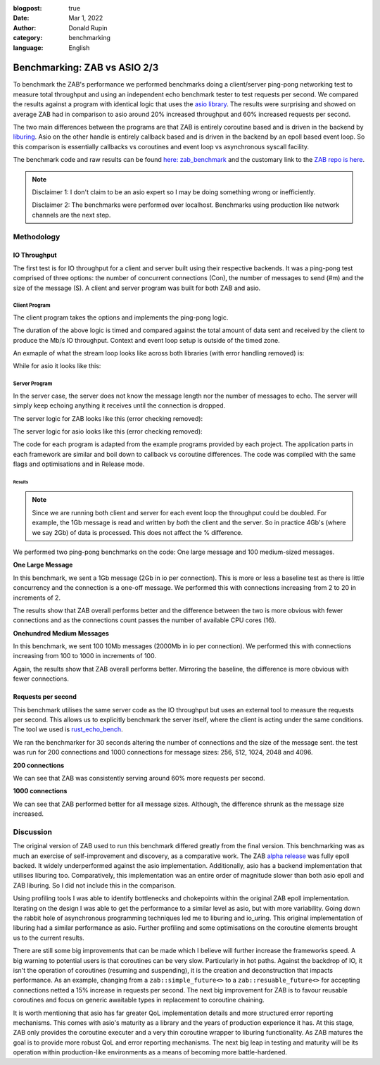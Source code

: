 :blogpost: true
:date: Mar 1, 2022
:author: Donald Rupin
:category: benchmarking
:language: English

#############################
Benchmarking: ZAB vs ASIO 2/3
#############################



To benchmark the ZAB's performance we performed benchmarks doing a client/server ping-pong networking test to measure total throughput and using an independent echo benchmark tester to test requests per second. We compared the results against a program with identical logic that uses the `asio library <https://github.com/chriskohlhoff/asio>`_. The results were surprising and showed on average ZAB had in comparison to asio around 20% increased throughput and 60% increased requests per second. 

The two main differences between the programs are that ZAB is entirely coroutine based and is driven in the backend by `liburing <https://github.com/axboe/liburing>`_. Asio on the other handle is entirely callback based and is driven in the backend by an epoll based event loop. So this comparison is essentially callbacks vs coroutines and event loop vs asynchronous syscall facility. 

The benchmark code and raw results can be found `here: zab_benchmark <https://github.com/Donald-Rupin/zab_benchmark>`_ and the customary link to the `ZAB repo is here <https://github.com/Donald-Rupin/zab>`_.

.. note::
    Disclaimer 1: I don't claim to be an asio expert so I may be doing something wrong or inefficiently.  

    Disclaimer 2: The benchmarks were performed over localhost. Benchmarks using production like network channels are the next step.

Methodology
###########

IO Throughput
*************

The first test is for IO throughput for a client and server built using their respective backends. It was a ping-pong test comprised of three options: the number of concurrent connections (Con), the number of messages to send (#m) and the size of the message (S). A client and server program was built for both ZAB and asio. 

Client Program
^^^^^^^^^^^^^^

The client program takes the options and implements the ping-pong logic. 

.. code-block:: bash
    :caption: Client Logic

    for 0 to Con:
        concurrently do:
            connect
            for 0 to #m:
                send message of size s
                read message of size s

The duration of the above logic is timed and compared against the total amount of data sent and received by the client to produce the Mb/s IO throughput. Context and event loop setup is outside of the timed zone.

An exmaple of what the stream loop looks like across both libraries (with error handling removed) is:

.. code-block:: c++
    :caption: Zab Client

    zab::simple_future<bool>
    echo_client::run_stream(zab::tcp_stream _stream) noexcept
    {
        std::vector<char> buffer(message_size_, 42);
        for (auto i = 0ull; i < meesage_count_; ++i)
        {
            /* Write and read the message back */
            auto [_, amount] =
                co_await zab::wait_for(engine_, _stream.write(buffer), _stream.read(buffer));
        }

        co_return true;
    }


While for asio it looks like this:

.. code-block:: c++
    :caption: Asio Client

    void
    session::run_stream()
    {
        buffer_.resize(message_size_, 42);
        do_write();
        do_read(0, 0);
    }

    void
    session::do_read(std::uint32_t _up_to, std::uint32_t _iterations)
    {
        auto self(shared_from_this());
        socket_.async_read_some(
            asio::buffer(buffer_.data() + _up_to, buffer_.size() - _up_to),
            [this, self, _up_to, _iterations](std::error_code ec, std::uint32_t length)
            {
                if (_up_to + length != buffer_.size())
                {
                    /* Keep going in this iteration */
                    do_read(_up_to + length, _iterations);
                }
                else
                {
                    if (_iterations + 1 < meesage_count_)
                    {
                        /* Do next iteration */
                        do_write();
                        do_read(0, _iterations + 1);
                    }
                    else
                    {
                        /* finished */
                    }
                }
                
            });
    }

    void
    session::do_write()
    {
        auto self(shared_from_this());
        asio::async_write(
            socket_,
            asio::buffer(buffer_.data(), buffer_.size()),
            [self](std::error_code ec, std::uint32_t length)
            {
                /* async_write guarantees all is written or error */
            });
    }

Server Program
^^^^^^^^^^^^^^

In the server case, the server does not know the message length nor the number of messages to echo. The server will simply keep echoing anything it receives until the connection is dropped. 

.. code-block:: bash
    :caption: Server Logic

    concurrently do:
        while true:
            accept

        concurrently for each conection:
            while connected:
                read_some
                write_some

The server logic for ZAB looks like this (error checking removed):

.. code-block:: c++
    :caption: Zab Server

    zab::async_function<>
    echo_server::run_acceptor() noexcept
    {
        int connection_count = 0;
        if (acceptor_.listen(AF_INET, port_, 50000))
        {
            co_await zab::for_each(
                acceptor_.get_accepter(),
                [&](auto&& _stream) noexcept 
                {
                    run_stream(connection_count++, std::move(*_stream));
                });
        }
    }

    zab::async_function<>
    echo_server::run_stream(int _connection_count, zab::tcp_stream _stream) noexcept
    {
        static constexpr auto kBufferSize = 65534;

        /* Lets load balance connections between available threads... */
        zab::thread_t thread{(std::uint16_t)(_connection_count % engine_->number_of_workers())};
        co_await yield(thread);

        std::vector<std::byte>           buffer(kBufferSize);
        zab::tcp_stream::op_control oc{.data_ = buffer.data(), .size_ = kBufferSize};

        auto reader = _stream.get_reader(&oc);
        auto writer = _stream.get_writer(&oc);

        while (!_stream.last_error())
        {
            auto size = co_await reader;

            oc.size_ = *size;
            co_await writer;

            oc.size_ = kBufferSize;
        }
    }

The server logic for asio looks like this (error checking removed):


.. code-block:: c++
    :caption: Asio Server

    void
    echo_server::do_accept()
    {
        acceptor_.async_accept(
            [this](std::error_code ec, tcp::socket socket)
            {
                std::make_shared<session>(std::move(socket))->start();
                do_accept();
            });
    }

    void
    session::start()
    {
        static constexpr auto kBufferSize = 65534;
        data_.resize(kBufferSize);
        do_read();
    }

    void
    session::do_read()
    {
        auto self(shared_from_this());
        socket_.async_read_some(
            asio::buffer(data_.data(), data_.size()),
            [this, self](std::error_code ec, auto length) mutable
            {
                do_write(length); 
            });
    }

    void
    session::do_write(std::size_t _length)
    {
        auto self(shared_from_this());
        asio::async_write(
            socket_,
            asio::buffer(data_.data(), _length),
            [this, self](std::error_code ec, auto) mutable
            {
                do_read();
            });
    }

The code for each program is adapted from the example programs provided by each project. The application parts in each framework are similar and boil down to callback vs coroutine differences. The code was compiled with the same flags and optimisations and in Release mode. 

Results
=======

.. note::

    Since we are running both client and server for each event loop the throughput could be doubled. For example, the 1Gb message is read and written by *both* the client and the server. So in practice 4Gb's (where we say 2Gb) of data is processed. This does not affect the % difference.

We performed two ping-pong benchmarks on the code: One large message and 100 medium-sized messages.

**One Large Message**

In this benchmark, we sent a 1Gb message (2Gb in io per connection). This is more or less a baseline test as there is little concurrency and the connection is a one-off message. We performed this with connections increasing from 2 to 20 in increments of 2. 

.. image:: images/1g.png
   :width: 600

The results show that ZAB overall performs better and the difference between the two is more obvious with fewer connections and as the connections count passes the number of available CPU cores (16). 

**Onehundred Medium Messages**

In this benchmark, we sent 100 10Mb messages (2000Mb in io per connection). We performed this with connections increasing from 100 to 1000 in increments of 100. 

.. image:: images/10mb.png
   :width: 600

Again, the results show that ZAB overall performs better. Mirroring the baseline, the difference is more obvious with fewer connections.

Requests per second
*******************

This benchmark utilises the same server code as the IO throughput but uses an external tool to measure the requests per second. This allows us to explicitly benchmark the server itself, where the client is acting under the same conditions. The tool we used is `rust_echo_bench <https://github.com/haraldh/rust_echo_bench>`_. 

We ran the benchmarker for 30 seconds altering the number of connections and the size of the message sent. the test was run for 200 connections and 1000 connections for message sizes: 256, 512, 1024, 2048 and 4096.

**200 connections**

.. image:: images/200con.png
   :width: 600

We can see that ZAB was consistently serving around  60% more requests per second.

**1000 connections**

.. image:: images/1000con.png
   :width: 600

We can see that ZAB performed better for all message sizes. Although, the difference shrunk as the message size increased.

Discussion
##########

The original version of ZAB used to run this benchmark differed greatly from the final version. This benchmarking was as much an exercise of self-improvement and discovery, as a comparative work. The ZAB `alpha release <https://github.com/Donald-Rupin/zab/releases/tag/v0.0.0.1-alpha>`_ was fully epoll backed. It widely underperformed against the asio implementation. Additionally, asio has a backend implementation that utilises liburing too. Comparatively, this implementation was an entire order of magnitude slower than both asio epoll and ZAB liburing. So I did not include this in the comparison.

Using profiling tools I was able to identify bottlenecks and chokepoints within the original ZAB epoll implementation. Iterating on the design I was able to get the performance to a similar level as asio, but with more variability. Going down the rabbit hole of asynchronous programming techniques led me to liburing and io_uring. This original implementation of liburing had a similar performance as asio.  Further profiling and some optimisations on the coroutine elements brought us to the current results.

There are still some big improvements that can be made which I believe will further increase the frameworks speed. A big warning to potential users is that coroutines can be very slow. Particularly in hot paths. Against the backdrop of IO, it isn't the operation of coroutines (resuming and suspending), it is the creation and deconstruction that impacts performance. As an example, changing from a ``zab::simple_future<>`` to a ``zab::resuable_future<>`` for accepting connections netted a 15% increase in requests per second. The next big improvement for ZAB is to favour reusable coroutines and focus on generic awaitable types in replacement to coroutine chaining.

It is worth mentioning that asio has far greater QoL implementation details and more structured error reporting mechanisms. This comes with asio's maturity as a library and the years of production experience it has. At this stage, ZAB only provides the coroutine executer and a very thin coroutine wrapper to liburing functionality. As ZAB matures the goal is to provide more robust QoL and error reporting mechanisms. The next big leap in testing and maturity will be its operation within production-like environments as a means of becoming more battle-hardened.  


